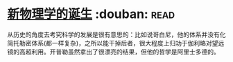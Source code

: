 * [[https://book.douban.com/subject/26895884/][新物理学的诞生]]    :douban::read:
从历史的角度去考究科学的发展是很有意思的：比如说哥白尼，他的体系并没有化简托勒密体系(都一样复杂)，之所以能干掉后者，很大程度上归功于伽利略对望远镜的高超利用。开普勒虽然拿出了很漂亮的结果，但他的哲学是阿里士多德的。

